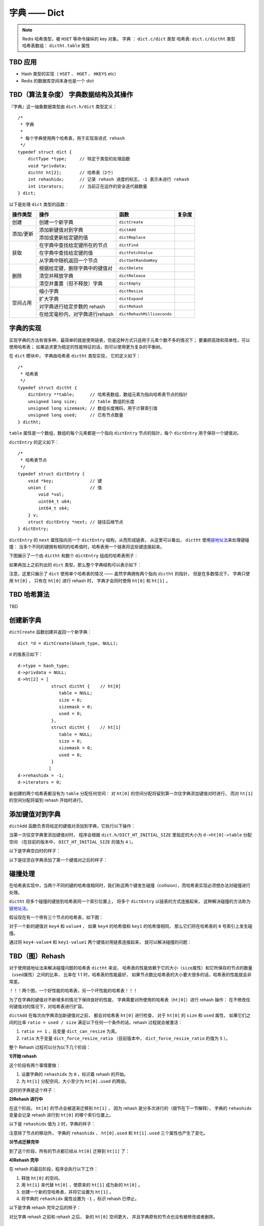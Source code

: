 字典 —— Dict
================

.. note::

    Redis 哈希类型，被 ``HSET`` 等命令操纵的 key 对象。
    字典 ： ``dict.c/dict`` 类型
    哈希表: ``dict.c/dictht`` 类型
    哈希表数组： ``dictht.table`` 属性



TBD 应用
------------

- Hash 类型的实现（ ``HSET`` 、 ``HGET`` 、 ``HKEYS`` etc）

- Redis 的数据库空间本身也是一个 dict



TBD（算法复杂度） 字典数据结构及其操作
-----------------------------------------------

『字典』这一抽象数据类型由 ``dict.h/dict`` 类型定义：

::

    /*
     * 字典
     *
     * 每个字典使用两个哈希表，用于实现渐进式 rehash
     */
    typedef struct dict {
        dictType *type;     // 特定于类型的处理函数
        void *privdata;
        dictht ht[2];       // 哈希表（2个）
        int rehashidx;      // 记录 rehash 进度的标志，-1 表示未进行 rehash
        int iterators;      // 当前正在运作的安全迭代器数量
    } dict;

以下是处理 ``dict`` 类型的函数：

.. todo: 带分栏的表格

+-----------+---------------------------------+------------------------------+----------+
| 操作类型  | 操作                            | 函数                         | 复杂度   |
+===========+=================================+==============================+==========+
| 创建      | 创建一个新字典                  |    ``dictCreate``            |          |
+-----------+---------------------------------+------------------------------+----------+
|           | 添加新键值对到字典              |     ``dictAdd``              |          |
| 添加/更新 +---------------------------------+------------------------------+----------+
|           | 添加或更新给定键的值            |   ``dictReplace``            |          |
+-----------+---------------------------------+------------------------------+----------+
|           | 在字典中查找给定键所在的节点    |   ``dictFind``               |          |
| 获取      +---------------------------------+------------------------------+----------+
|           | 在字典中查找给定键的值          |   ``dictFetchValue``         |          |
|           +---------------------------------+------------------------------+----------+
|           | 从字典中随机返回一个节点        |   ``dictGetRandomKey``       |          |
+-----------+---------------------------------+------------------------------+----------+
|           | 根据给定键，删除字典中的键值对  |    ``dictDelete``            |          |
|           +---------------------------------+------------------------------+----------+
| 删除      | 清空并释放字典                  |   ``dictRelease``            |          |
|           +---------------------------------+------------------------------+----------+
|           | 清空并重置（但不释放）字典      |   ``dictEmpty``              |          |
+-----------+---------------------------------+------------------------------+----------+
| 空间占用  | 缩小字典                        |    ``dictResize``            |          |
|           +---------------------------------+------------------------------+----------+
|           | 扩大字典                        |    ``dictExpand``            |          |
|           +---------------------------------+------------------------------+----------+
|           | 对字典进行给定步数的 rehash     |      ``dictRehash``          |          |
|           +---------------------------------+------------------------------+----------+
|           | 在给定毫秒内，对字典进行rehash  |   ``dictRehashMilliseconds`` |          |
+-----------+---------------------------------+------------------------------+----------+



字典的实现
-----------------

实现字典的方法有很多种，最简单的就是使用链表，但是这种方式只适用于元素个数不多的情况下；
要兼顾高效和简单性，可以使用哈希表；
如果追求更为稳定的性能特征的话，则可以使用更为复杂的平衡树。

在 ``dict`` 模块中，
字典由哈希表 ``dictht`` 类型实现，
它的定义如下：

::

    /*
     * 哈希表
     */
    typedef struct dictht {
        dictEntry **table;      // 哈希表数组，数组元素为指向哈希表节点的指针
        unsigned long size;     // table 数组的长度
        unsigned long sizemask; // 数组长度掩码，用于计算索引值
        unsigned long used;     // 已有节点数量
    } dictht;

``table`` 属性是一个数组，数组的每个元素都是一个指向 ``dictEntry`` 节点的指针，每个 ``dictEntry`` 用于保存一个键值对。

``dictEntry`` 的定义如下：

::

    /*
     * 哈希表节点
     */
    typedef struct dictEntry {
        void *key;              // 键
        union {                 // 值
            void *val;
            uint64_t u64;
            int64_t s64;
        } v;
        struct dictEntry *next; // 链往后继节点
    } dictEntry;

``dictEntry`` 的 ``next`` 属性指向另一个 ``dictEntry`` 结构，从而形成链表，
从这里可以看出， ``dictht`` 使用\ `链地址法 <http://en.wikipedia.org/wiki/Hash_table#Separate_chaining>`_\ 来处理键碰撞：
当多个不同的键拥有相同的哈希值时，哈希表用一个链表将这些键连接起来。

下图展示了一个由 ``dictht`` 和数个 ``dictEntry`` 组成的哈希表例子：


.. image:: image/hash_table_example.png


如果再加上之前列出的 ``dict`` 类型，那么整个字典结构可以表示如下：


.. image:: image/dict_example.png


注意，这里只展示了 ``dict`` 使用单个哈希表的情况 —— 
虽然字典拥有两个指向 ``dictht`` 的指针，
但是在多数情况下，
字典只使用 ``ht[0]`` ，
只有在 ``ht[0]`` 进行 rehash 时，
字典才会同时使用 ``ht[0]`` 和 ``ht[1]`` 。



TBD 哈希算法
-----------------

TBD



创建新字典
------------

``dictCreate`` 函数创建并返回一个新字典：

::

    dict *d = dictCreate(&hash_type, NULL);

``d`` 的值表示如下：

::

    d->type = hash_type;
    d->privdata = NULL;
    d->ht[2] = [ 
                 struct dictht {    // ht[0]
                    table = NULL;
                    size = 0;
                    sizemask = 0;
                    used = 0;
                 },
                 struct dictht {    // ht[1]
                    table = NULL;
                    size = 0;
                    sizemask = 0;
                    used = 0;
                 }
                ]
    d->rehashidx = -1;
    d->iterators = 0;

新创建的两个哈希表都没有为 ``table`` 分配任何空间：
对 ``ht[0]`` 的空间分配将留到第一次往字典添加键值对时进行，
而对 ``ht[1]`` 的空间分配将留到 rehash 开始时进行。



添加键值对到字典
--------------------------------

``dictAdd`` 函数负责将给定的键值对添加到字典，它执行以下操作：


.. image:: image/dictAdd.png


当第一次往空字典里添加键值对时，
程序会根据 ``dict.h/DICT_HT_INITIAL_SIZE`` 里指定的大小为
``d->ht[0]->table`` 分配空间
（在目前的版本中， ``DICT_HT_INITIAL_SIZE`` 的值为 ``4`` ）。

以下是字典空白时的样子：

.. image:: image/empty_dict.png

以下是往空白字典添加了第一个键值对之后的样子：

.. image:: image/add_first_entry_to_empty_dict.png



碰撞处理
--------------------------------

在哈希表实现中，当两个不同的键的哈希值相同时，我们称这两个键发生碰撞（collision），而哈希表实现必须想办法对碰撞进行处理。

``dictht`` 将多个碰撞的键放到哈希表同一个索引位置上，
将多个 ``dictEntry`` 以链表的方式连接起来，
这种解决碰撞的方法称为\ `链地址法 <http://en.wikipedia.org/wiki/Hash_table#Separate_chaining>`_\ 。

假设现在有一个带有三个节点的哈希表，如下图：

.. image:: image/before_key_collision.png

对于一个新的键值对 ``key4`` 和 ``value4`` ，
如果 ``key4`` 的哈希值和 ``key1`` 的哈希值相同，
那么它们将在哈希表的 ``0`` 号索引上发生碰撞。

通过将 ``key4-value4`` 和 ``key1-value1`` 两个键值对用链表连接起来，
就可以解决碰撞的问题：

.. image:: image/after_key_collision.png



TBD（图）Rehash
-------------------

对于使用链地址法来解决碰撞问题的哈希表 ``dictht`` 来说，
哈希表的性能依赖于它的大小（\ ``size``\ 属性）和它所保存的节点的数量（\ ``used``\ 属性）之间的比率，
比率在 1:1 时，哈希表的性能最好，
如果节点数比哈希表的大小要大很多的话，哈希表的性能就会非常差。


！！！两个图，一个好性能的哈希表，另一个坏性能的哈希表！！！


为了在字典的键值对不断增多的情况下保持良好的性能，
字典需要对所使用的哈希表（\ ``ht[0]``\ ）进行 rehash 操作：
在不修改任何键值对的情况下，对哈希表进行扩容。

``dictAdd`` 在每次向字典添加新键值对之前， 都会对哈希表 ``ht[0]`` 进行检查，
对于 ``ht[0]`` 的 ``size`` 和 ``used`` 属性，
如果它们之间的比率 ``ratio = used / size`` 满足以下任何一个条件的话，rehash 过程就会被激活：

1. ``ratio >= 1`` ，且变量 ``dict_can_resize`` 为真。

2. ``ratio`` 大于变量 ``dict_force_resize_ratio`` （目前版本中， ``dict_force_resize_ratio`` 的值为 ``5`` ）。

整个 Rehash 过程可以分为以下几个阶段：


**1\)开始 rehash**

这个阶段有两个事情要做：

1. 设置字典的 ``rehashidx`` 为 ``0`` ，标识着 rehash 的开始。

2. 为 ``ht[1]`` 分配空间，大小至少为 ``ht[0].used`` 的两倍。

这时的字典是这个样子：

.. image:: image/rehash_step_one.png


**2\)Rehash 进行中**

在这个阶段， ``ht[0]`` 的节点会被逐渐迁移到 ``ht[1]`` ，
因为 rehash 是分多次进行的（细节在下一节解释），
字典的 ``rehashidx`` 变量会记录 rehash 进行到 ``ht[0]`` 的哪个索引位置上。

以下是 ``rehashidx`` 值为 ``2`` 时，字典的样子：

.. image:: image/rehash_step_two.png

注意除了节点的移动外，
字典的 ``rehashidx`` 、 ``ht[0].used`` 和 ``ht[1].used`` 三个属性也产生了变化。


**3\)节点迁移完毕**

到了这个阶段，所有的节点都已经从 ``ht[0]`` 迁移到 ``ht[1]`` 了：

.. image:: image/rehash_step_three.png


**4\)Rehash 完毕**

在 rehash 的最后阶段，程序会执行以下工作：

1. 释放 ``ht[0]`` 的空间。

2. 用 ``ht[1]`` 来代替 ``ht[0]`` ，使原来的 ``ht[1]`` 成为新的 ``ht[0]`` 。

3. 创建一个新的空哈希表，并将它设置为 ``ht[1]`` 。

4. 将字典的 ``rehashidx`` 属性设置为 ``-1`` ，标识 rehash 已停止。

以下是字典 rehash 完毕之后的样子：

.. image:: image/rehash_step_four.png

对比字典 rehash 之前和 rehash 之后，
新的 ``ht[0]`` 空间更大，
并且字典原有的节点也没有被修改或者删除。



渐进式 rehash 
-------------------

在上一节，我们了解了字典的 rehash 过程，
需要特别指出的是， rehash 程序并不是在激活之后就马上执行直到完成的，
而是分多次、渐进式地完成的。

假设这样一个场景：在一个有很多键值对的字典里，
某个用户在添加新键值对时触发了 rehash 过程，
如果这个 rehash 过程必须将所有键值对迁移完毕之后才将结果返回给用户，
这样的处理方式将是非常不友好的。

.. todo: 用个 meme 来表示？

为了解决这个问题，
Redis 使用了渐进式（incremental）的rehash 方式：
通过将 rehash 分散到多个步骤中进行，从而避免了集中式的计算。

渐进式 rehash 主要由 ``_dictRehashStep`` 和 ``dictRehashMilliseconds`` 两个函数进行。

**_dictRehashStep**

每次执行 ``_dictRehashStep`` ，
``ht[0]`` 哈希表第一个不为空的索引上的所有节点就会全部迁移到 ``ht[1]`` 。

在 rehash 开始进行之后（\ ``d->rehashidx`` 不为 ``-1``\ ），
每次执行一次添加、查找、删除操作，
``_dictRehashStep`` 都会被执行一次：

.. image:: image/dict_rehash_step.png

因为字典会保持哈希表大小和节点数的比率在一个很小的范围内，
所以每个索引上的节点数量不会很多（目前版本的 rehash 条件来看，平均只有一个，最多只有五个），
所以在执行操作的同时，对单个索引上的节点进行迁移，
几乎不会对响应时间造成影响。

**dictRehashMilliseconds**

除了使用 ``_dictRehashStep`` 对单个索引上的节点进行迁移外，
``dictRehashMilliseconds`` 还可以在指定的毫秒数内，
对字典进行 rehash 。

``dictRehashMilliseconds`` 的一个使用例子就是在 Redis 的主进程内，
对各个数据库所使用的字典进行渐进式 rehash 。

**其他措施**

除了 ``_dictRehashStep`` 和 ``dictRehashMilliseconds`` 之外，
在哈希表进行 rehash 时，
字典还会采取一些特别的措施，
确保 rehash 顺利、正确地进行：

- 因为在 rehash 时，字典会同时使用两个哈希表，所以在这期间的所有查找、删除等操作，除了在 ``ht[0]`` 上进行，还需要在 ``ht[1]`` 上进行。

- 在执行添加操作时，新的节点会直接添加到 ``ht[1]`` 而不是 ``ht[0]`` ，这样保证 ``ht[0]`` 的节点数量在整个 rehash 过程中都只减不增。



TBD 其他操作
----------------

**按 key 进行查找**

**按 key 进行删除**



TBD 哈希表迭代器
--------------------

Redis 为字典实现了两种迭代器：

- 安全迭代器 —— 在迭代进行时，可以对字典进行修改。

- 不安全迭代器 —— 在迭代进行时，只能调用 ``dictNext`` 。

**数据结构**

迭代器由以下数据结构实现：

::

    typedef struct dictIterator {
        dict *d;
        int table,
            index,
            safe;
        dictEntry *entry,
                  *nextEntry;
    } dictIterator;

属性 ``d`` 指向正在被迭代的字典。

属性 ``table`` 标示正在被迭代的哈希表。

属性 ``index`` 标示正在迭代的哈希表数组的索引。

属性 ``safe`` 表示该迭代器是否安全。

属性 ``entry`` 指向当前被迭代到的节点。

属性 ``nextEntry`` 用于保存 ``entry`` 节点的后继节点，因为在使用安全迭代器时， ``entry`` 本身有可能被调用者所修改，所以需要在返回 ``entry`` 之前，保存它的后继节点。

**操作**

迭代器定义了以下操作函数：

``dictIterator *dictGetIterator(dict *d)`` ：创建一个不安全迭代器。

``dictIterator *dictGetSafeIterator(dict *d)`` ：创建一个安全迭代器。

``dictEntry *dictNext(dictIterator *iter)`` ：返回迭代器指向的当前节点，如果迭代完毕，返回 ``NULL`` 。

``void dictReleaseIterator(dictIterator *iter)`` ：释放迭代器。

